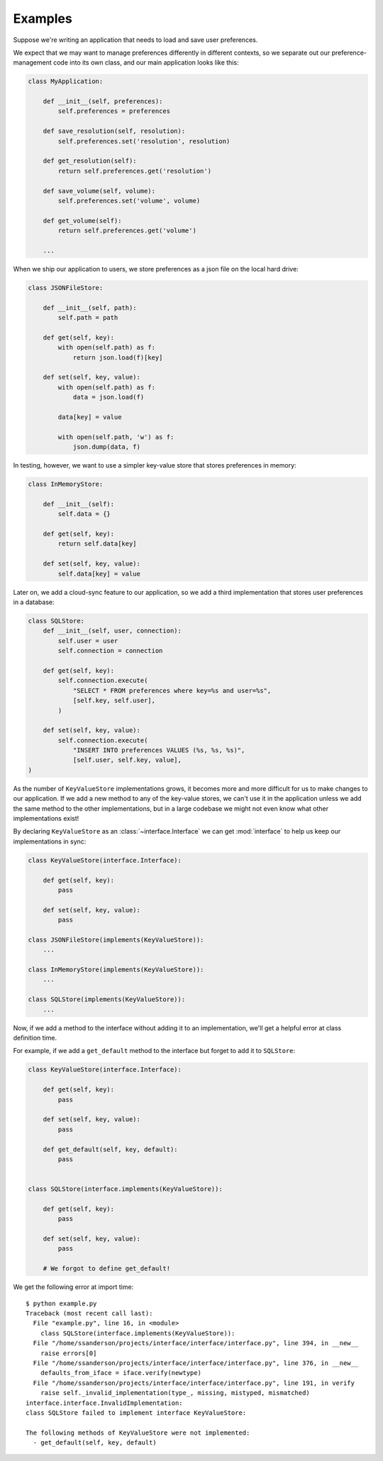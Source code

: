 Examples
--------

Suppose we're writing an application that needs to load and save user
preferences.

We expect that we may want to manage preferences differently in different
contexts, so we separate out our preference-management code into its own class,
and our main application looks like this:

.. code-block:: python

   class MyApplication:

       def __init__(self, preferences):
           self.preferences = preferences

       def save_resolution(self, resolution):
           self.preferences.set('resolution', resolution)

       def get_resolution(self):
           return self.preferences.get('resolution')

       def save_volume(self, volume):
           self.preferences.set('volume', volume)

       def get_volume(self):
           return self.preferences.get('volume')

       ...

When we ship our application to users, we store preferences as a json file on
the local hard drive:

.. code-block:: python

   class JSONFileStore:

       def __init__(self, path):
           self.path = path

       def get(self, key):
           with open(self.path) as f:
               return json.load(f)[key]

       def set(self, key, value):
           with open(self.path) as f:
               data = json.load(f)

           data[key] = value

           with open(self.path, 'w') as f:
               json.dump(data, f)

In testing, however, we want to use a simpler key-value store that stores
preferences in memory:

.. code-block:: python

   class InMemoryStore:

       def __init__(self):
           self.data = {}

       def get(self, key):
           return self.data[key]

       def set(self, key, value):
           self.data[key] = value

Later on, we add a cloud-sync feature to our application, so we add a third
implementation that stores user preferences in a database:

.. code-block:: python

   class SQLStore:
       def __init__(self, user, connection):
           self.user = user
           self.connection = connection

       def get(self, key):
           self.connection.execute(
               "SELECT * FROM preferences where key=%s and user=%s",
               [self.key, self.user],
           )

       def set(self, key, value):
           self.connection.execute(
               "INSERT INTO preferences VALUES (%s, %s, %s)",
               [self.user, self.key, value],
   )

As the number of ``KeyValueStore`` implementations grows, it becomes more and
more difficult for us to make changes to our application. If we add a new
method to any of the key-value stores, we can't use it in the application
unless we add the same method to the other implementations, but in a large
codebase we might not even know what other implementations exist!

By declaring ``KeyValueStore`` as an :class:`~interface.Interface` we can get
:mod:`interface` to help us keep our implementations in sync:

.. code-block:: python

   class KeyValueStore(interface.Interface):

       def get(self, key):
           pass

       def set(self, key, value):
           pass

   class JSONFileStore(implements(KeyValueStore)):
       ...

   class InMemoryStore(implements(KeyValueStore)):
       ...

   class SQLStore(implements(KeyValueStore)):
       ...

Now, if we add a method to the interface without adding it to an
implementation, we'll get a helpful error at class definition time.

For example, if we add a ``get_default`` method to the interface but forget to
add it to ``SQLStore``:

.. code-block:: python

   class KeyValueStore(interface.Interface):

       def get(self, key):
           pass

       def set(self, key, value):
           pass

       def get_default(self, key, default):
           pass


   class SQLStore(interface.implements(KeyValueStore)):

       def get(self, key):
           pass

       def set(self, key, value):
           pass

       # We forgot to define get_default!

We get the following error at import time:

::

   $ python example.py
   Traceback (most recent call last):
     File "example.py", line 16, in <module>
       class SQLStore(interface.implements(KeyValueStore)):
     File "/home/ssanderson/projects/interface/interface/interface.py", line 394, in __new__
       raise errors[0]
     File "/home/ssanderson/projects/interface/interface/interface.py", line 376, in __new__
       defaults_from_iface = iface.verify(newtype)
     File "/home/ssanderson/projects/interface/interface/interface.py", line 191, in verify
       raise self._invalid_implementation(type_, missing, mistyped, mismatched)
   interface.interface.InvalidImplementation:
   class SQLStore failed to implement interface KeyValueStore:

   The following methods of KeyValueStore were not implemented:
     - get_default(self, key, default)
